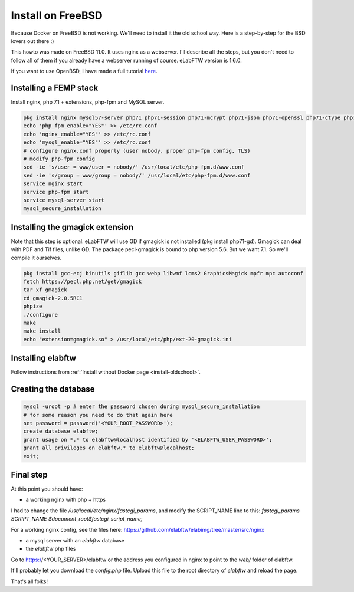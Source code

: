 .. _install-freebsd:

Install on FreeBSD
==================

.. image:: img/freebsd.png
    :align: center
    :alt: freebsd

Because Docker on FreeBSD is not working. We'll need to install it the old school way. Here is a step-by-step for the BSD lovers out there :)

This howto was made on FreeBSD 11.0. It uses nginx as a webserver. I'll describe all the steps, but you don't need to follow all of them if you already have a webserver running of course. eLabFTW version is 1.6.0.

If you want to use OpenBSD, I have made a full tutorial `here <https://nicolascarpi.github.io/install/2017/07/11/openbsd.html>`_.

Installing a FEMP stack
-----------------------

Install nginx, php 7.1 + extensions, php-fpm and MySQL server.

.. code-block:: bash

    pkg install nginx mysql57-server php71 php71-session php71-mcrypt php71-json php71-openssl php71-ctype php71-curl php71-mbstring php71-dom php71-gettext php71-gd php71-filter php71-fileinfo php71-iconv php71-zlib php71-pdo php71-pdo_mysql php71-phar php71-zip php71-extensions
    echo 'php_fpm_enable="YES"' >> /etc/rc.conf
    echo 'nginx_enable="YES"' >> /etc/rc.conf
    echo 'mysql_enable="YES"' >> /etc/rc.conf
    # configure nginx.conf properly (user nobody, proper php-fpm config, TLS)
    # modify php-fpm config
    sed -ie 's/user = www/user = nobody/' /usr/local/etc/php-fpm.d/www.conf
    sed -ie 's/group = www/group = nobody/' /usr/local/etc/php-fpm.d/www.conf
    service nginx start
    service php-fpm start
    service mysql-server start
    mysql_secure_installation


Installing the gmagick extension
--------------------------------

Note that this step is optional. eLabFTW will use GD if gmagick is not installed (pkg install php71-gd). Gmagick can deal with PDF and Tif files, unlike GD.
The package pecl-gmagick is bound to php version 5.6. But we want 7.1. So we'll compile it ourselves.

.. code-block:: bash

    pkg install gcc-ecj binutils giflib gcc webp libwmf lcms2 GraphicsMagick mpfr mpc autoconf
    fetch https://pecl.php.net/get/gmagick
    tar xf gmagick
    cd gmagick-2.0.5RC1
    phpize
    ./configure
    make
    make install
    echo "extension=gmagick.so" > /usr/local/etc/php/ext-20-gmagick.ini

Installing elabftw
------------------

Follow instructions from :ref:`Install without Docker page <install-oldschool>`.

Creating the database
---------------------

.. code-block:: bash

    mysql -uroot -p # enter the password chosen during mysql_secure_installation
    # for some reason you need to do that again here
    set password = password('<YOUR_ROOT_PASSWORD>');
    create database elabftw;
    grant usage on *.* to elabftw@localhost identified by '<ELABFTW_USER_PASSWORD>';
    grant all privileges on elabftw.* to elabftw@localhost;
    exit;

Final step
----------

At this point you should have:

* a working nginx with php + https

I had to change the file `/usr/local/etc/nginx/fastcgi_params`, and modify the SCRIPT_NAME line to this:
`fastcgi_params SCRIPT_NAME $document_root$fastcgi_script_name;`

For a working nginx config, see the files here: https://github.com/elabftw/elabimg/tree/master/src/nginx

* a mysql server with an `elabftw` database
* the `elabftw` php files

Go to https://<YOUR_SERVER>/elabftw or the address you configured in nginx to point to the `web/` folder of elabftw.

It'll probably let you download the `config.php` file. Upload this file to the root directory of `elabftw` and reload the page.

That's all folks!
